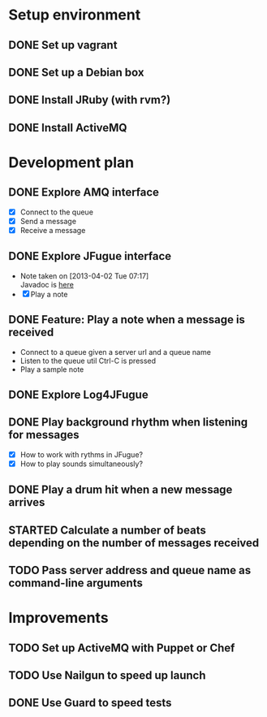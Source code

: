 #+CATEGORY: queue-fugue

* Setup environment
** DONE Set up vagrant
** DONE Set up a Debian box
** DONE Install JRuby (with rvm?)
** DONE Install ActiveMQ

* Development plan 
** DONE Explore AMQ interface
SCHEDULED: <2013-04-01 Mon>
- [X] Connect to the queue
- [X] Send a message
- [X] Receive a message

** DONE Explore JFugue interface
SCHEDULED: <2013-04-02 Tue>
- Note taken on [2013-04-02 Tue 07:17] \\
  Javadoc is [[http://www.jfugue.org/javadoc/index.html][here]]
- [X] Play a note

** DONE Feature: Play a note when a message is received
SCHEDULED: <2013-04-03 Wed>
- Connect to a queue given a server url and a queue name
- Listen to the queue util Ctrl-C is pressed
- Play a sample note
  
** DONE Explore Log4JFugue
SCHEDULED: <2013-04-05 Fri>
** DONE Play background rhythm when listening for messages
SCHEDULED: <2013-04-05 Fri>
- [X] How to work with rythms in JFugue?
- [X] How to play sounds simultaneously? 
** DONE Play a drum hit when a new message arrives
SCHEDULED: <2013-04-06 Sat>
** STARTED Calculate a number of beats depending on the number of messages received
SCHEDULED: <2013-04-06 Sat>
** TODO Pass server address and queue name as command-line arguments

* Improvements
** TODO Set up ActiveMQ with Puppet or Chef
SCHEDULED: <2013-04-07 Sun>
** TODO Use Nailgun to speed up launch 
** DONE Use Guard to speed tests
SCHEDULED: <2013-03-30 Sat>
